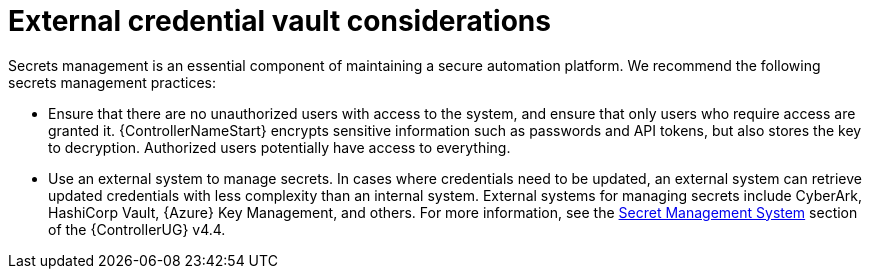 // Module included in the following assemblies:
// downstream/assemblies/assembly-hardening-aap.adoc

[id="con-external-credential-vault_{context}"]

= External credential vault considerations

[role="_abstract"]

Secrets management is an essential component of maintaining a secure automation platform. We recommend the following secrets management practices:

* Ensure that there are no unauthorized users with access to the system, and ensure that only users who require access are granted it. {ControllerNameStart} encrypts sensitive information such as passwords and API tokens, but also stores the key to decryption. Authorized users potentially have access to everything.

* Use an external system to manage secrets. In cases where credentials need to be updated, an external system can retrieve updated credentials with less complexity than an internal system. External systems for managing secrets include CyberArk, HashiCorp Vault, {Azure} Key Management, and others. For more information, see the link:https://docs.ansible.com/automation-controller/4.4/html/userguide/credential_plugins.html#secret-management-system[Secret Management System] section of the {ControllerUG} v4.4.
